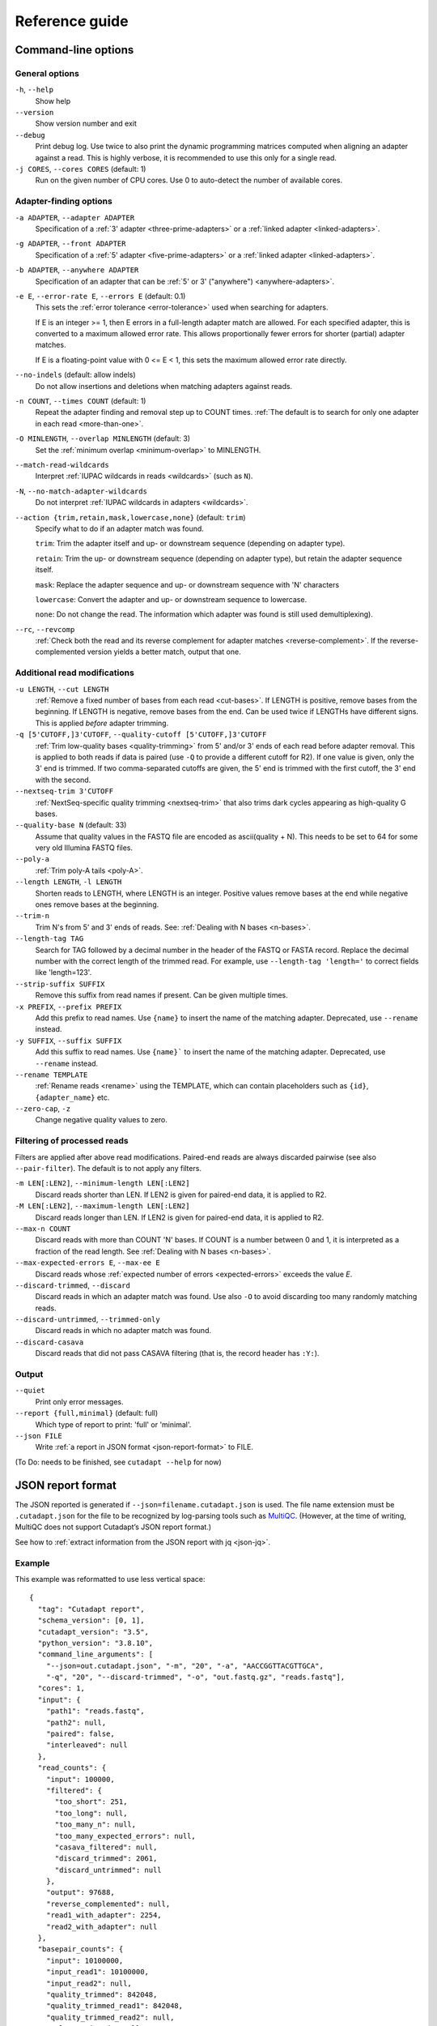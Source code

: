 ===============
Reference guide
===============


Command-line options
====================

General options
---------------

``-h``, ``--help``
    Show help

``--version``
    Show version number and exit

``--debug``
    Print debug log. Use twice to also print the dynamic programming matrices
    computed when aligning an adapter against a read. This is highly verbose,
    it is recommended to use this only for a single read.

``-j CORES``, ``--cores CORES`` (default: 1)
    Run on the given number of CPU cores.
    Use 0 to auto-detect the number of available cores.


Adapter-finding options
-----------------------

``-a ADAPTER``, ``--adapter ADAPTER``
    Specification of a :ref:`3' adapter <three-prime-adapters>`
    or a :ref:`linked adapter <linked-adapters>`.

``-g ADAPTER``, ``--front ADAPTER``
    Specification of a :ref:`5' adapter <five-prime-adapters>`
    or a :ref:`linked adapter <linked-adapters>`.

``-b ADAPTER``, ``--anywhere ADAPTER``
    Specification of an adapter that can be :ref:`5' or 3' ("anywhere") <anywhere-adapters>`.

``-e E``, ``--error-rate E``, ``--errors E`` (default: 0.1)
    This sets the :ref:`error tolerance <error-tolerance>` used when searching for adapters.

    If E is an integer >= 1, then E errors in a full-length adapter match are allowed.
    For each specified adapter, this is converted to a maximum allowed error rate.
    This allows proportionally fewer errors for shorter (partial) adapter matches.

    If E is a floating-point value with 0 <= E < 1, this sets the maximum allowed error rate
    directly.

``--no-indels`` (default: allow indels)
    Do not allow insertions and deletions when matching adapters against reads.

``-n COUNT``, ``--times COUNT`` (default: 1)
    Repeat the adapter finding and removal step up to COUNT times.
    :ref:`The default is to search for only one adapter in each read <more-than-one>`.

``-O MINLENGTH``, ``--overlap MINLENGTH`` (default: 3)
    Set the :ref:`minimum overlap <minimum-overlap>` to MINLENGTH.

``--match-read-wildcards``
    Interpret :ref:`IUPAC wildcards in reads <wildcards>` (such as ``N``).

``-N``, ``--no-match-adapter-wildcards``
    Do not interpret :ref:`IUPAC wildcards in adapters <wildcards>`.

``--action {trim,retain,mask,lowercase,none}`` (default: ``trim``)
    Specify what to do if an adapter match was found.

    ``trim``: Trim the adapter itself and up- or downstream sequence (depending on adapter type).

    ``retain``: Trim the up- or downstream sequence (depending on adapter type),
    but retain the adapter sequence itself.

    ``mask``: Replace the adapter sequence and up- or downstream sequence with 'N' characters

    ``lowercase``: Convert the adapter and up- or downstream sequence to lowercase.

    ``none``: Do not change the read. The information which adapter was found is still used
    demultiplexing).

``--rc``, ``--revcomp``
    :ref:`Check both the read and its reverse complement for adapter matches <reverse-complement>`.
    If the reverse-complemented version yields a better match, output that one.


Additional read modifications
-----------------------------

.. seealso::

   :ref:`Read modification order <read-modification-order>`

``-u LENGTH``, ``--cut LENGTH``
    :ref:`Remove a fixed number of bases from each read <cut-bases>`.
    If LENGTH is positive, remove bases from the beginning.
    If LENGTH is negative, remove bases from the end.
    Can be used twice if LENGTHs have different signs. This is
    applied *before* adapter trimming.

``-q [5'CUTOFF,]3'CUTOFF``, ``--quality-cutoff [5'CUTOFF,]3'CUTOFF``
    :ref:`Trim low-quality bases <quality-trimming>` from 5' and/or 3' ends of each
    read before adapter removal. This is applied to both reads if
    data is paired (use ``-Q`` to provide a different cutoff for R2).
    If one value is given, only the 3' end
    is trimmed. If two comma-separated cutoffs are given,
    the 5' end is trimmed with the first cutoff, the 3' end
    with the second.

    .. seealso:: :ref:`Description of the quality-trimming algorithm <quality-trimming-algorithm>`

``--nextseq-trim 3'CUTOFF``
    :ref:`NextSeq-specific quality trimming <nextseq-trim>` that
    also trims dark cycles appearing as high-quality G bases.

``--quality-base N`` (default: 33)
    Assume that quality values in the FASTQ file are encoded as ascii(quality + N).
    This needs to be set to 64 for some very old Illumina FASTQ files.

``--poly-a``
    :ref:`Trim poly-A tails <poly-A>`.

``--length LENGTH``, ``-l LENGTH``
    Shorten reads to LENGTH, where LENGTH is an integer. Positive values remove bases at
    the end while negative ones remove bases at the beginning.

``--trim-n``
    Trim N's from 5' and 3' ends of reads. See: :ref:`Dealing with N bases <n-bases>`.

``--length-tag TAG``
    Search for TAG followed by a decimal number in the header of the FASTQ or FASTA record.
    Replace the decimal number with the correct length of the trimmed read.
    For example, use ``--length-tag 'length='`` to correct fields like 'length=123'.

``--strip-suffix SUFFIX``
    Remove this suffix from read names if present. Can be given multiple times.

``-x PREFIX``, ``--prefix PREFIX``
    Add this prefix to read names. Use ``{name}`` to insert the
    name of the matching adapter. Deprecated, use ``--rename`` instead.

``-y SUFFIX``, ``--suffix SUFFIX``
    Add this suffix to read names. Use ``{name}``` to insert the
    name of the matching adapter. Deprecated, use ``--rename`` instead.

``--rename TEMPLATE``
    :ref:`Rename reads <rename>` using the TEMPLATE, which can contain placeholders such as
    ``{id}``, ``{adapter_name}`` etc.

``--zero-cap``, ``-z``
    Change negative quality values to zero.

Filtering of processed reads
----------------------------

Filters are applied after above read modifications. Paired-end reads are
always discarded pairwise (see also ``--pair-filter``). The default is to not apply any filters.

``-m LEN[:LEN2]``, ``--minimum-length LEN[:LEN2]``
    Discard reads shorter than LEN. If LEN2 is given for paired-end data, it is applied to R2.

``-M LEN[:LEN2]``, ``--maximum-length LEN[:LEN2]``
    Discard reads longer than LEN. If LEN2 is given for paired-end data, it is applied to R2.

``--max-n COUNT``
    Discard reads with more than COUNT 'N' bases.
    If COUNT is a number between 0 and 1,
    it is interpreted as a fraction of the read length. See :ref:`Dealing with N bases <n-bases>`.

``--max-expected-errors E``, ``--max-ee E``
    Discard reads whose :ref:`expected number of errors <expected-errors>` exceeds the value *E*.

``--discard-trimmed``, ``--discard``
    Discard reads in which an adapter match was found.
    Use also ``-O`` to avoid discarding too many randomly matching reads.

``--discard-untrimmed``, ``--trimmed-only``
    Discard reads in which no adapter match was found.

``--discard-casava``
    Discard reads that did not pass CASAVA filtering (that is, the record header has ``:Y:``).

Output
------

``--quiet``
    Print only error messages.

``--report {full,minimal}`` (default: full)
    Which type of report to print: 'full' or 'minimal'.

``--json FILE``
    Write :ref:`a report in JSON format <json-report-format>` to FILE.

..
      -o FILE, --output FILE
                            Write trimmed reads to FILE. FASTQ or FASTA format is
                            chosen depending on input. Summary report is sent to
                            standard output. Use '{name}' for demultiplexing (see
                            docs). Default: write to standard output
      --fasta               Output FASTA to standard output even on FASTQ input.
      -Z                    Use compression level 1 for gzipped output files
                            (faster, but uses more space)
      --info-file FILE      Write information about each read and its adapter
                            matches into FILE. See the documentation for the file
                            format.
      -r FILE, --rest-file FILE
                            When the adapter matches in the middle of a read, write
                            the rest (after the adapter) to FILE.
      --wildcard-file FILE  When the adapter has N wildcard bases, write adapter
                            bases matching wildcard positions to FILE. (Inaccurate
                            with indels.)
      --too-short-output FILE
                            Write reads that are too short (according to length
                            specified by -m) to FILE. Default: discard reads
      --too-long-output FILE
                            Write reads that are too long (according to length
                            specified by -M) to FILE. Default: discard reads
      --untrimmed-output FILE
                            Write reads that do not contain any adapter to FILE.
                            Default: output to same file as trimmed reads

    Paired-end options:
      The -A/-G/-B/-U/-Q options work like their lowercase counterparts, but are
      applied to R2 (second read in pair)

      -A ADAPTER            3' adapter to be removed from R2
      -G ADAPTER            5' adapter to be removed from R2
      -B ADAPTER            5'/3 adapter to be removed from R2
      -U LENGTH             Remove LENGTH bases from R2
      -Q [5'CUTOFF,]3'CUTOFF
                            Quality-trimming cutoff for R2. Default: same as for R1
      -p FILE, --paired-output FILE
                            Write R2 to FILE.
      --pair-adapters       Treat adapters given with -a/-A etc. as pairs. Either
                            both or none are removed from each read pair.
      --pair-filter {any,both,first}
                            Which of the reads in a paired-end read have to match
                            the filtering criterion in order for the pair to be
                            filtered. Default: any
      --interleaved         Read and/or write interleaved paired-end reads.
      --untrimmed-paired-output FILE
                            Write second read in a pair to this FILE when no adapter
                            was found. Use with --untrimmed-output. Default: output
                            to same file as trimmed reads
      --too-short-paired-output FILE
                            Write second read in a pair to this file if pair is too
                            short.
      --too-long-paired-output FILE
                            Write second read in a pair to this file if pair is too
                            long.


(To Do: needs to be finished, see ``cutadapt --help`` for now)




.. _json-report-format:

JSON report format
==================

The JSON reported is generated if ``--json=filename.cutadapt.json`` is used. The file name
extension must be ``.cutadapt.json`` for the file to be recognized by log-parsing tools such
as `MultiQC <https://multiqc.info>`_. (However, at the time of writing, MultiQC does not support
Cutadapt’s JSON report format.)

See how to :ref:`extract information from the JSON report with jq <json-jq>`.

Example
-------

This example was reformatted to use less vertical space::

    {
      "tag": "Cutadapt report",
      "schema_version": [0, 1],
      "cutadapt_version": "3.5",
      "python_version": "3.8.10",
      "command_line_arguments": [
        "--json=out.cutadapt.json", "-m", "20", "-a", "AACCGGTTACGTTGCA",
        "-q", "20", "--discard-trimmed", "-o", "out.fastq.gz", "reads.fastq"],
      "cores": 1,
      "input": {
        "path1": "reads.fastq",
        "path2": null,
        "paired": false,
        "interleaved": null
      },
      "read_counts": {
        "input": 100000,
        "filtered": {
          "too_short": 251,
          "too_long": null,
          "too_many_n": null,
          "too_many_expected_errors": null,
          "casava_filtered": null,
          "discard_trimmed": 2061,
          "discard_untrimmed": null
        },
        "output": 97688,
        "reverse_complemented": null,
        "read1_with_adapter": 2254,
        "read2_with_adapter": null
      },
      "basepair_counts": {
        "input": 10100000,
        "input_read1": 10100000,
        "input_read2": null,
        "quality_trimmed": 842048,
        "quality_trimmed_read1": 842048,
        "quality_trimmed_read2": null,
        "poly_a_trimmed": null,
        "poly_a_trimmed_read1": null,
        "poly_a_trimmed_read2": null,
        "output": 9038081,
        "output_read1": 9038081,
        "output_read2": null
      },
      "adapters_read1": [
        {
          "name": "1",
          "total_matches": 2254,
          "on_reverse_complement": null,
          "linked": false,
          "five_prime_end": null,
          "three_prime_end": {
            "type": "regular_three_prime",
            "sequence": "AACCGGTTACGTTGCA",
            "error_rate": 0.1,
            "indels": true,
            "error_lengths": [6],
            "matches": 2254,
            "adjacent_bases": {
              "A": 473,
              "C": 1240,
              "G": 328,
              "T": 207,
              "": 6
            },
            "dominant_adjacent_base": null,
            "trimmed_lengths": [
              {"len": 3, "expect": 1562.5, "counts": [1220]},
              {"len": 4, "expect": 390.6, "counts": [319]},
              {"len": 5, "expect": 97.7, "counts": [30]},
              {"len": 6, "expect": 24.4, "counts": [4]},
              {"len": 7, "expect": 24.4, "counts": [5]},
              {"len": 8, "expect": 24.4, "counts": [7]},
              {"len": 9, "expect": 24.4, "counts": [4]},
              {"len": 10, "expect": 24.4, "counts": [7]},
              {"len": 11, "expect": 24.4, "counts": [7]},
              {"len": 12, "expect": 24.4, "counts": [6]},
              {"len": 13, "expect": 24.4, "counts": [8, 2]},
              {"len": 14, "expect": 24.4, "counts": [1, 1]},
              {"len": 15, "expect": 24.4, "counts": [2, 0]},
              {"len": 16, "expect": 24.4, "counts": [3, 1]},
            ]
          }
        }
      ],
      "adapters_read2": null
    }


Schema
------

Some concepts used in the JSON file:

* Keys are always included. If a key is not applicable, its value is set to null.
* Single-end data appears as "paired-end data without read 2". That is, values for
  read 1 are filled in and values for read 2 are set to null.

The file defines the following keys. For nested objects (dictionaries), a dot notation is used,
as in "outer_key.inner_key".

tag : string
   Always ``"Cutadapt report"``. A marker so that this can be recognized as a file produced by
   Cutadapt.

schema_version : list of two integers
   Major and minor version of the schema.
   If additions are made to the schema, the minor version is increased.
   If backwards incompatible changes are made, the major version is increased.

   Example: ``[0, 1]``

cutadapt_version : str
   The version of Cutadapt that generated the report.

   Example: ``"4.4"``

python_version : str
   The Python version used to run Cutadapt.

   Example: ``"3.10"``

command_line_arguments : list of strings
   The command-line arguments for this invocation. Only for information, do not parse this.

   Example: ``["-a", "ACGT", "-o", "out.fastq", "input.fastq"]```

cores : int
   Number of cores used

input : dictionary
   Input files

input.path1 : str
   Path to the first input file.

   Example: ``"reads.1.fastq"``

input.path2 : str | null
   Path to the second input file if given, null otherwise.

input.paired : bool
   True if input was paired-end reads, false if input was single-end reads.
   If this is true and input.path2 is null, input was interleaved.

read_counts : dictionary
   Read count statistics

read_counts.input : int
   Number of reads (for single-end data) or read pairs (for paired-end data) in the input.

read_counts.filtered : dictionary
   Statistics about filtered reads. Keys of the dictionary correspond to a filter.
   If a filter was not used, its value is set to null.

read_counts.filtered.too_short : int | null
   Number of reads or read pairs that were filtered because they were too short

read_counts.filtered.too_long : int | null
   Number of reads or read pairs that were filtered because they were too long

read_counts.filtered.too_many_n : int | null
   Number of reads or read pairs that were filtered because they had too many N bases

read_counts.filtered.too_many_expected_errors : int | null
   Number of reads or read pairs that were filtered because they had too many expected errors

read_counts.filtered.casava_filtered : int | null
   Number of reads or read pairs that were filtered because the CASAVA filter was ``Y``

read_counts.filtered.discard_trimmed : int | null
   Number of reads or read pairs that were filtered because at least one adapter match was found for them

read_counts.filtered.discard_untrimmed : int | null
   Number of reads or read pairs that were filtered because no adapter match was found for them

read_counts.output : int
   Number of reads written to the final output.
   This plus the sum of all filtered reads/read will equal the number of input reads.

read_counts.reverse_complemented : int | null
   If ``--revcomp`` was used, the number of reads that were output reverse-complemented,
   null otherwise.

read_counts.read1_with_adapter : int | null
   Number of R1 reads (or single-end reads) with at least one adapter match,
   null if no adapter trimming was done.

read_counts.read2_with_adapter : int | null
   Number of R2 reads with at least one adapter match, null if input is single end or no
   adapter trimming was done.

basepair_counts : dictionary
   Statistics about the number of basepairs.

basepair_counts.input : int
   Total number of basepairs in the input. (The sum of the lengths of all input reads.)

basepair_counts.input_read1 : int
   Number of basepairs in the input, read 1 only.

basepair_counts.input_read2 : int | null
   If paired-end, number of basepairs in the input counting read 2 only, null otherwise.

basepair_counts.quality_trimmed : int | null
   Total number of basepairs removed due to quality trimming or null if no quality trimming was done.

basepair_counts.quality_trimmed_read1 : int | null
   Number of basepairs removed from read 1 due to quality trimming or null if no quality trimming
   was done.

basepair_counts.quality_trimmed_read2 : int
   Number of basepairs removed from read 2 due to quality trimming or null if no quality trimming was
   done or if input was single end.

basepair_counts.poly_a_trimmed : int | null
   Total number of basepairs removed due to poly-A trimming or null if no poly-A trimming was done.

basepair_counts.poly_a_trimmed_read1 : int | null
   Number of basepairs removed from read 1 due to poly-A trimming or null if no poly-A trimming was
   done.

basepair_counts.poly_a_trimmed_read2 : int
   Number of basepairs removed from read 2 due to poly-A trimming or null if no poly-A trimming was
   done or if input was single end.

basepair_counts.output : int
   Total number of basepairs in the final output.

basepair_counts.output_read1 : int
   Number of basepairs written to the read 1 final output.

basepair_counts.output_read2 : int | null
   Number of basepairs written to the read 2 final output.

adapters_read1 : list of dictionaries
   A list with statistics about all adapters that were matched against read 1.
   The list is empty if no adapter trimming was done. The schema for the items in this list is
   described below.

adapters_read2 : list of dictionaries | null
   A list with statistics about all adapters that were matched against read 2.
   The list is empty if no adapter trimming was done against R2. The value is set to null if
   the input was single end reads. The schema for the items in this list is described below.


Adapter statistics
------------------

The statistics about each adapter (items in the adapters_read1 and adapters_read2 list) are
dictionaries with the following keys.

name : str
   The adapter name. If no adapter name was given, a name is automatically generated as
   "1", "2", "3" etc.

total_matches : int
   Number of times this adapter was found on a read. If ``--times`` is used, multiple matches
   per read are possible.

on_reverse_complement : int | null
   If ``--revcomp`` was used, the number of times the adapter was found on the reverse-complemented
   read, null otherwise.

linked : bool
   Whether this is a linked adapter. If true, then both ``five_prime_end`` and ``three_prime_end``
   (below) are filled in and describe the 5' and 3' components, respectively, of the linked adapter.

five_prime_end : dictionary | null
   Statistics about matches of this adapter to the 5' end, that is, causing a prefix of the
   read to be removed.

   If the adapter is of type regular_five_prime, noninternal_five_prime or anchored_five_prime,
   all its matches are summarized here.

   If the adapter is a linked adapter (``linked`` is true), the matches of its 5' component are
   summarized here.

   If the adapter is of type "anywhere", the matches that were determined to be 5' matches are
   summarized here.

   This is null for the other adapter types.

three_prime_end : dictionary | null
   Statistics about matches of this adapter to the 3' end, that is, causing a suffix of the read
   to be removed.

   If the adapter is of type regular_three_prime, noninternal_three_prime or anchored_three_prime,
   all its matches are summarized here.

   If the adapter is a linked adapter (``linked`` is true), the matches of its 3' component are
   summarized here.

   If the adapter is of type "anywhere", the matches that were determined to be 3' matches are
   summarized here.

   This is null for the other adapter types.

three/five_prime_end.type : str
   Type of the adapter. One of these strings:
     - ``"regular_five_prime"``
     - ``"regular_three_prime"``
     - ``"noninternal_five_prime"``
     - ``"noninternal_three_prime"``
     - ``"anchored_five_prime"``
     - ``"anchored_three_prime"``
     - ``"anywhere"``

   For linked adapters, this is the type of its 5' or 3' component.

three/five_prime_end.sequence : str
   Sequence of this adapter. For linked adapters, this is the sequence of its 5' or 3' component.

   Example: ``"AACCGGTT"``

three/five_prime_end.error_rate : float
   Error rate for this adapter. For linked adapters, the error rate for the respective end.

three/five_prime_end.indels : bool
   Whether indels are allowed when matching this adapter against the read.

three/five_prime_end.error_lengths : list of ints
   If the adapter type allows partial matches, this lists the lengths up to which 0, 1, 2 etc.
   errors are allowed. Example: ``[9, 16]`` means: 0 errors allowed up to a match of length 9,
   1 error up to a match of length 16. The last number in this list is the length of the adapter
   sequence.

   For anchored adapter types, this is null.

three/five_prime_end.matches : int
   The number of matches of this adapter against the 5' or 3' end.

three/five_prime_end.adjacent_bases : dictionary | null
   For 3' adapter types, this shows which bases occurred adjacent to (upstream of) the 3' adapter
   match. It is a dictionary mapping the strings "A", "C", "G", "T" and "" (empty string) to
   the number of occurrences. The empty string covers those cases in which the adjacent base
   was not one of A, C, G or T or in which there was no adjacent base (3' adapter found at the
   beginning of the read).

   This is null for 5' adapters (adjacent base statistics are currently not tracked for those).

three/five_prime_end.dominant_adjacent_base : str | null
   This is set to the dominant adjacent base if adjacent_bases exist and were determined to be
   sufficiently skewed, corresponding to the :ref:`warning <warnbase>`:
   "The adapter is preceded by "x" extremely often."

   This is null otherwise.

three/five_prime_end.trimmed_lengths : list of dictionaries
   The histogram of the lengths of removed sequences. Each item in the list is a dictionary
   that describes how often a sequence of a certain length was removed,
   broken down by the number of errors in the adapter match.

   Example::

      "trimmed_lengths": [
        {"len": 4, "expect": 390.6, "counts": [319]},
        {"len": 5, "expect": 97.7, "counts": [30]},
        {"len": 6, "expect": 24.4, "counts": [4]},
        {"len": 7, "expect": 24.4, "counts": [5]},
        {"len": 15, "expect": 24.4, "counts": [2, 1]},
      ]

three/five_prime_end.trimmed_lengths.expect : float
   How often a sequence of length *len* would be expected to be removed due to random chance.

three/five_prime_end.trimmed_lengths.counts : list of int
   Element at index *i* in this list gives how often a sequence of length *len* was removed due to
   an adapter match with *i* errors. Sum these values to get the total count.

   Example (5 sequences had 0 errors in the adapter matches, 3 had 1 and 1 had 2)::

   [5, 3, 1]


.. _info-file-format:

Info file format
================

When the ``--info-file`` command-line parameter is given, detailed
information about where adapters were found in each read are written
to the given file. It is a tab-separated text file that contains at
least one row per input read. Normally, there is exactly one row per
input read, but in the following cases, multiple rows may be output:

 - The option ``--times`` is in use.
 - A linked adapter is used.

A row is written for *all* input reads, even those that are discarded
from the final FASTA/FASTQ output due to filtering options.

Which fields are output in each row depends on whether an adapter match was
found in the read or not.

If an adapter match was found, these fields are output in a row:

1. Read name
2. Number of errors
3. 0-based start coordinate of the adapter match
4. 0-based end coordinate of the adapter match
5. Sequence of the read to the left of the adapter match (can be empty)
6. Sequence of the read that was matched to the adapter
7. Sequence of the read to the right of the adapter match (can be empty)
8. Name of the found adapter.
9. Quality values corresponding to sequence left of the adapter match (can be empty)
10. Quality values corresponding to sequence matched to the adapter (can be empty)
11. Quality values corresponding to sequence to the right of the adapter match (can be empty)
12. Flag indicating whether the read was reverse complemented: 1 if yes, 0 if not,
    and empty if ``--revcomp`` was not used.

The concatenation of the fields 5-7 yields the full read sequence. Column 8 identifies
the found adapter. `The section about named adapters <named-adapters>` describes
how to give a name to an adapter. Adapters without a name are numbered starting
from 1. Fields 9-11 are empty if quality values are not available.
Concatenating them yields the full sequence of quality values.

If the adapter match was found on the reverse complement of the read, fields 5 to 7
show the reverse-complemented sequence, and fields 9-11 contain the qualities in
reversed order.

If no adapter was found, the format is as follows:

1. Read name
2. The value -1 (use this to distinguish between match and non-match)
3. The read sequence
4. Quality values

When parsing the file, be aware that additional columns may be added in
the future. Also, some fields can be empty, resulting in
consecutive tabs within a line.

If the ``--times`` option is used and greater than 1, each read can appear
more than once in the info file. There will be one line for each found adapter,
all with identical read names. Only for the first of those lines will the
concatenation of columns 5-7 be identical to the original read sequence (and
accordingly for columns 9-11). For subsequent lines, the shown sequence are the
ones that were used in subsequent rounds of adapter trimming, that is, they get
successively shorter.

Linked adapters appear with up to two rows for each read, one for each constituent
adapter for which a match has been found. To be able to see which of the two
adapters a row describes, the adapter name in column 8 is modified: If the row
describes a match of the 5' adapter, the string ``;1`` is added. If it describes
a match of the 3' adapter, the string ``;2`` is added. If there are two rows, the
5' match always comes first.


.. versionadded:: 1.9
    Columns 9-11 were added.

.. versionadded:: 2.8
    Linked adapters in info files work.

.. versionadded:: 3.4
    Column 12 (revcomp flag) added


.. _properly-paired-reads:

Properly paired reads
=====================

When reading paired-end files, Cutadapt checks whether the read names match.
Only the part of the read name before the first space is considered. If the
read name ends with ``1`` or ``2`` or ``3``, then that is also ignored. For example,
two FASTQ headers that would be considered to denote properly paired reads are::

    @my_read/1 a comment

and::

    @my_read/2 another comment

This is an example for *improperly paired* read names::

    @my_read/1;1

and::

    @my_read/2;1

Since the ``1`` and ``2`` (and ``3``) are ignored only if the occur at the end of the read
name, and since the ``;1`` is considered to be part of the read name, these
reads will not be considered to be propely paired.


.. _read-modification-order:

Read modification order
=======================

Read modifications are applied in the following order to each read.
Steps not requested on the command-line are skipped.

1. Unconditional base removal with ``--cut``
2. Quality trimming (``-q``)
3. Adapter trimming (``-a``, ``-b``, ``-g`` and uppercase versions)
4. Poly-A trimming (``--poly-a``)
5. Read shortening (``--length``)
6. N-end trimming (``--trim-n``)
7. Length tag modification (``--length-tag``)
8. Read name suffix removal (``--strip-suffix``)
9. Addition of prefix and suffix to read name (``-x``/``--prefix`` and ``-y``/``--suffix``)
10. Read renaming according to ``--rename``
11. Replacing of negative quality values with zero (zero capping)
